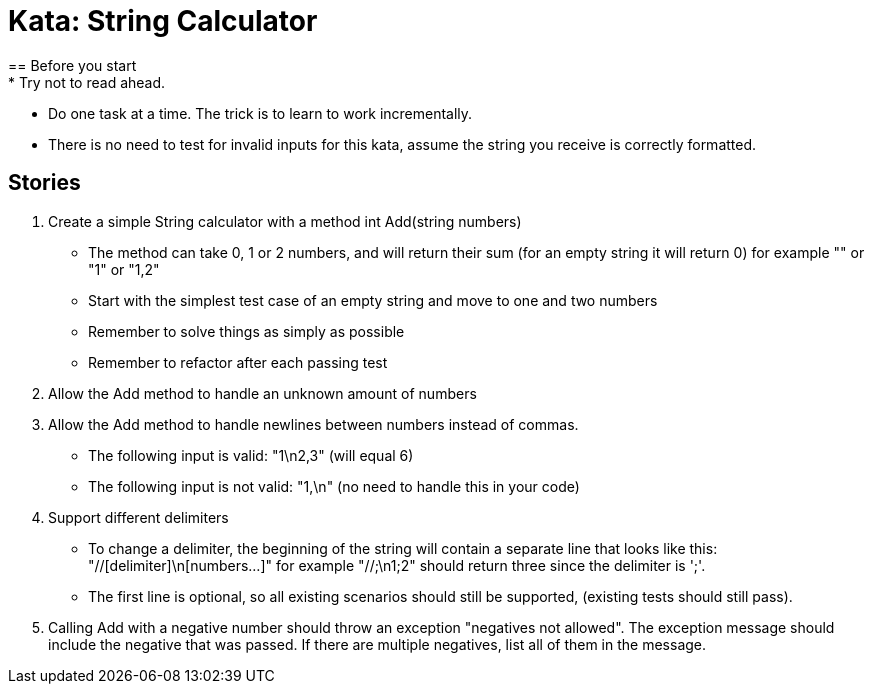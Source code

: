 = Kata: String Calculator
== Before you start
* Try not to read ahead.
* Do one task at a time. The trick is to learn to work incrementally.
* There is no need to test for invalid inputs for this kata, assume the string you receive is correctly formatted.

== Stories

1. Create a simple String calculator with a method int Add(string numbers)
* The method can take 0, 1 or 2 numbers, and will return their sum
  (for an empty string it will return 0) for example "" or "1" or "1,2"
* Start with the simplest test case of an empty string and move to one and two numbers
* Remember to solve things as simply as possible
* Remember to refactor after each passing test

2. Allow the Add method to handle an unknown amount of numbers

3. Allow the Add method to handle newlines between numbers instead of commas.
* The following input is valid: "1\n2,3" (will equal 6)
* The following input is not valid: "1,\n" (no need to handle this in your code)

4. Support different delimiters
* To change a delimiter, the beginning of the string will contain a separate line that
looks like this:
    "//[delimiter]\n[numbers...]"
for example
    "//;\n1;2"
should return three since the delimiter is ';'.
* The first line is optional, so all existing scenarios should still be supported, (existing
tests should still pass).

5. Calling Add with a negative number should throw an exception "negatives not allowed". The
exception message should include the negative that was passed. If there are multiple negatives,
list all of them in the message.
